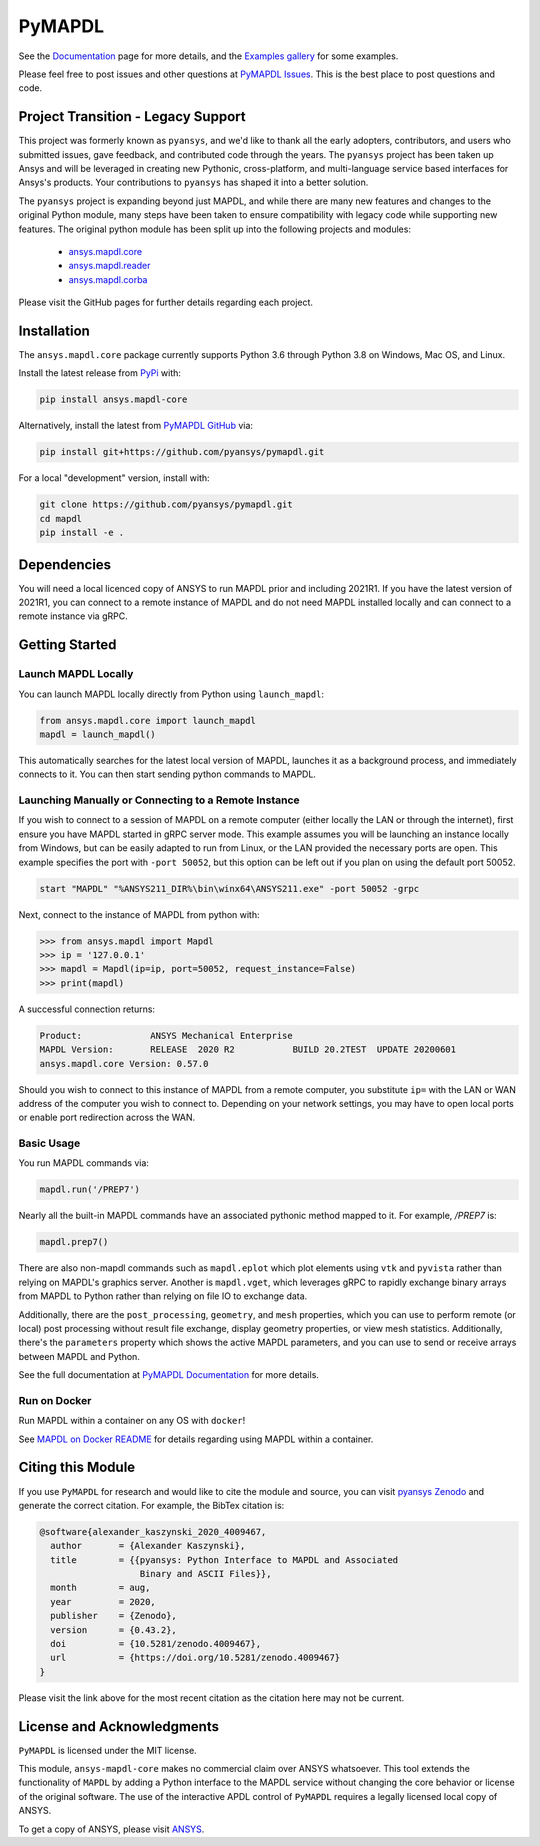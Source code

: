 PyMAPDL
=======
.. image:: https://img.shields.io/pypi/v/pymapdl.svg
    :target: https://pypi.org/project/pymapdl/

.. image:: https://dev.azure.com/pyansys/pyansys/_apis/build/status/pyansys.pymapdl?branchName=master
    :target: https://dev.azure.com/pyansys/pyansys/_build/latest?definitionId=5&branchName=master

.. image:: https://zenodo.org/badge/70696039.svg
   :target: https://zenodo.org/badge/latestdoi/70696039


See the `Documentation <https://mapdldocs.pyansys.com>`_ page for more
details, and the `Examples gallery
<https://mapdldocs.pyansys.com/pyansys/examples/index.html>`_ for some
examples.

Please feel free to post issues and other questions at `PyMAPDL Issues
<https://github.com/pyansys/pymapdl/issues>`_.  This is the best place
to post questions and code.


Project Transition - Legacy Support
-----------------------------------
This project was formerly known as ``pyansys``, and we'd like to thank
all the early adopters, contributors, and users who submitted issues,
gave feedback, and contributed code through the years.  The
``pyansys`` project has been taken up Ansys and will be leveraged in
creating new Pythonic, cross-platform, and multi-language service
based interfaces for Ansys's products.  Your contributions to
``pyansys`` has shaped it into a better solution.

The ``pyansys`` project is expanding beyond just MAPDL, and while
there are many new features and changes to the original Python module,
many steps have been taken to ensure compatibility with legacy code
while supporting new features.  The original python module has been
split up into the following projects and modules:

 - `ansys.mapdl.core <https://github.com/pyansys/pymapdl>`_
 - `ansys.mapdl.reader <https://github.com/pyansys/pymapdl-reader>`_
 - `ansys.mapdl.corba <https://github.com/pyansys/pymapdl-corba>`_

Please visit the GitHub pages for further details regarding each project.


Installation
------------
The ``ansys.mapdl.core`` package currently supports Python 3.6 through
Python 3.8 on Windows, Mac OS, and Linux.

Install the latest release from `PyPi
<https://pypi.org/project/ansys-mapdl-core/>`_ with:

.. code::

   pip install ansys.mapdl-core

Alternatively, install the latest from `PyMAPDL GitHub
<https://github.com/pyansys/pymapdl/issues>`_ via:

.. code::

   pip install git+https://github.com/pyansys/pymapdl.git


For a local "development" version, install with:

.. code::

   git clone https://github.com/pyansys/pymapdl.git
   cd mapdl
   pip install -e .


Dependencies
------------
You will need a local licenced copy of ANSYS to run MAPDL prior and
including 2021R1.  If you have the latest version of 2021R1, you can
connect to a remote instance of MAPDL and do not need MAPDL installed
locally and can connect to a remote instance via gRPC.


Getting Started
---------------

Launch MAPDL Locally
~~~~~~~~~~~~~~~~~~~~
You can launch MAPDL locally directly from Python using ``launch_mapdl``:

.. code:: python

    from ansys.mapdl.core import launch_mapdl
    mapdl = launch_mapdl()

This automatically searches for the latest local version of MAPDL,
launches it as a background process, and immediately connects to it.
You can then start sending python commands to MAPDL.


Launching Manually or Connecting to a Remote Instance
~~~~~~~~~~~~~~~~~~~~~~~~~~~~~~~~~~~~~~~~~~~~~~~~~~~~~

If you wish to connect to a session of MAPDL on a remote computer
(either locally the LAN or through the internet), first ensure you
have MAPDL started in gRPC server mode.  This example assumes you will
be launching an instance locally from Windows, but can be easily
adapted to run from Linux, or the LAN provided the necessary ports are
open.  This example specifies the port with ``-port 50052``, but this
option can be left out if you plan on using the default port 50052.

.. code::

    start "MAPDL" "%ANSYS211_DIR%\bin\winx64\ANSYS211.exe" -port 50052 -grpc

Next, connect to the instance of MAPDL from python with:

.. code:: python

    >>> from ansys.mapdl import Mapdl
    >>> ip = '127.0.0.1'
    >>> mapdl = Mapdl(ip=ip, port=50052, request_instance=False)
    >>> print(mapdl)


A successful connection returns:

.. code::

    Product:             ANSYS Mechanical Enterprise
    MAPDL Version:       RELEASE  2020 R2           BUILD 20.2TEST  UPDATE 20200601
    ansys.mapdl.core Version: 0.57.0


Should you wish to connect to this instance of MAPDL from a remote
computer, you substitute ``ip=`` with the LAN or WAN address of the
computer you wish to connect to.  Depending on your network settings,
you may have to open local ports or enable port redirection across the
WAN.


Basic Usage
~~~~~~~~~~~
You run MAPDL commands via:

.. code:: python

    mapdl.run('/PREP7')


Nearly all the built-in MAPDL commands have an associated pythonic
method mapped to it.  For example, `/PREP7` is:

.. code:: python

    mapdl.prep7()


There are also non-mapdl commands such as ``mapdl.eplot`` which plot
elements using ``vtk`` and ``pyvista`` rather than relying on MAPDL's
graphics server.  Another is ``mapdl.vget``, which leverages gRPC to
rapidly exchange binary arrays from MAPDL to Python rather than
relying on file IO to exchange data.

Additionally, there are the ``post_processing``, ``geometry``, and
``mesh`` properties, which you can use to perform remote (or local)
post processing without result file exchange, display geometry
properties, or view mesh statistics.  Additionally, there's the
``parameters`` property which shows the active MAPDL parameters, and
you can use to send or receive arrays between MAPDL and Python.

See the full documentation at `PyMAPDL Documentation
<https://mapdldocs.pyansys.com>`_ for more details.


Run on Docker
~~~~~~~~~~~~~
Run MAPDL within a container on any OS with ``docker``!

See `MAPDL on Docker README
<https://github.com/pyansys/pymapdl/blob/master/docker/README.md>`_
for details regarding using MAPDL within a container.


Citing this Module
-------------------
If you use ``PyMAPDL`` for research and would like to cite the module
and source, you can visit `pyansys Zenodo
<https://zenodo.org/badge/latestdoi/70696039>`_ and generate the
correct citation.  For example, the BibTex citation is:

.. code::

    @software{alexander_kaszynski_2020_4009467,
      author       = {Alexander Kaszynski},
      title        = {{pyansys: Python Interface to MAPDL and Associated 
                       Binary and ASCII Files}},
      month        = aug,
      year         = 2020,
      publisher    = {Zenodo},
      version      = {0.43.2},
      doi          = {10.5281/zenodo.4009467},
      url          = {https://doi.org/10.5281/zenodo.4009467}
    }

Please visit the link above for the most recent citation as the
citation here may not be current.


License and Acknowledgments
---------------------------
``PyMAPDL`` is licensed under the MIT license.

This module, ``ansys-mapdl-core`` makes no commercial claim over ANSYS
whatsoever.  This tool extends the functionality of ``MAPDL`` by
adding a Python interface to the MAPDL service without changing the
core behavior or license of the original software.  The use of the
interactive APDL control of ``PyMAPDL`` requires a legally licensed
local copy of ANSYS.

To get a copy of ANSYS, please visit `ANSYS <https://www.ansys.com/>`_.
